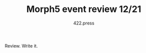 #+TITLE: Morph5 event review 12/21
#+AUTHOR: 422.press
#+EMAIL: 422press@gmail.com

Review.
Write it.


